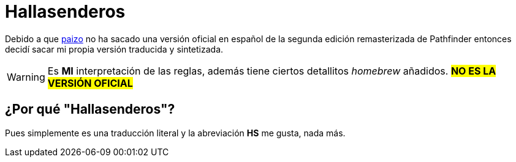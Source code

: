 = Hallasenderos

Debido a que link:https://paizo.com/[paizo] no ha sacado una versión oficial en español de la segunda edición remasterizada de Pathfinder entonces decidí sacar mi propia versión traducida y sintetizada.

WARNING: Es *MI* interpretación de las reglas, además tiene ciertos detallitos _homebrew_ añadidos. #*NO ES LA VERSIÓN OFICIAL*#

== ¿Por qué "Hallasenderos"?
Pues simplemente es una traducción literal y la abreviación *HS* me gusta, nada más.
